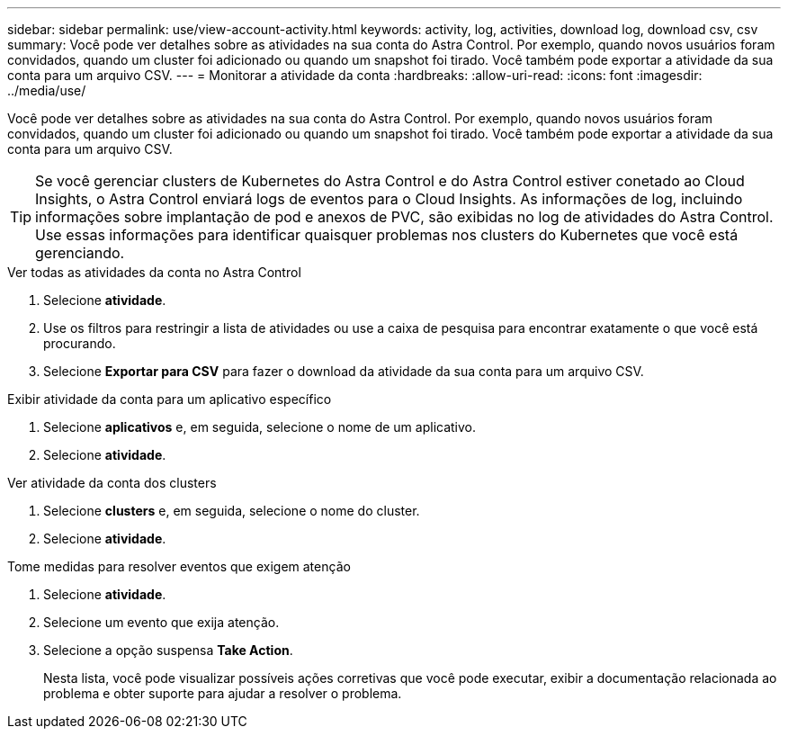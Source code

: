 ---
sidebar: sidebar 
permalink: use/view-account-activity.html 
keywords: activity, log, activities, download log, download csv, csv 
summary: Você pode ver detalhes sobre as atividades na sua conta do Astra Control. Por exemplo, quando novos usuários foram convidados, quando um cluster foi adicionado ou quando um snapshot foi tirado. Você também pode exportar a atividade da sua conta para um arquivo CSV. 
---
= Monitorar a atividade da conta
:hardbreaks:
:allow-uri-read: 
:icons: font
:imagesdir: ../media/use/


[role="lead"]
Você pode ver detalhes sobre as atividades na sua conta do Astra Control. Por exemplo, quando novos usuários foram convidados, quando um cluster foi adicionado ou quando um snapshot foi tirado. Você também pode exportar a atividade da sua conta para um arquivo CSV.


TIP: Se você gerenciar clusters de Kubernetes do Astra Control e do Astra Control estiver conetado ao Cloud Insights, o Astra Control enviará logs de eventos para o Cloud Insights. As informações de log, incluindo informações sobre implantação de pod e anexos de PVC, são exibidas no log de atividades do Astra Control. Use essas informações para identificar quaisquer problemas nos clusters do Kubernetes que você está gerenciando.

.Ver todas as atividades da conta no Astra Control
. Selecione *atividade*.
. Use os filtros para restringir a lista de atividades ou use a caixa de pesquisa para encontrar exatamente o que você está procurando.
. Selecione *Exportar para CSV* para fazer o download da atividade da sua conta para um arquivo CSV.


.Exibir atividade da conta para um aplicativo específico
. Selecione *aplicativos* e, em seguida, selecione o nome de um aplicativo.
. Selecione *atividade*.


.Ver atividade da conta dos clusters
. Selecione *clusters* e, em seguida, selecione o nome do cluster.
. Selecione *atividade*.


.Tome medidas para resolver eventos que exigem atenção
. Selecione *atividade*.
. Selecione um evento que exija atenção.
. Selecione a opção suspensa *Take Action*.
+
Nesta lista, você pode visualizar possíveis ações corretivas que você pode executar, exibir a documentação relacionada ao problema e obter suporte para ajudar a resolver o problema.


